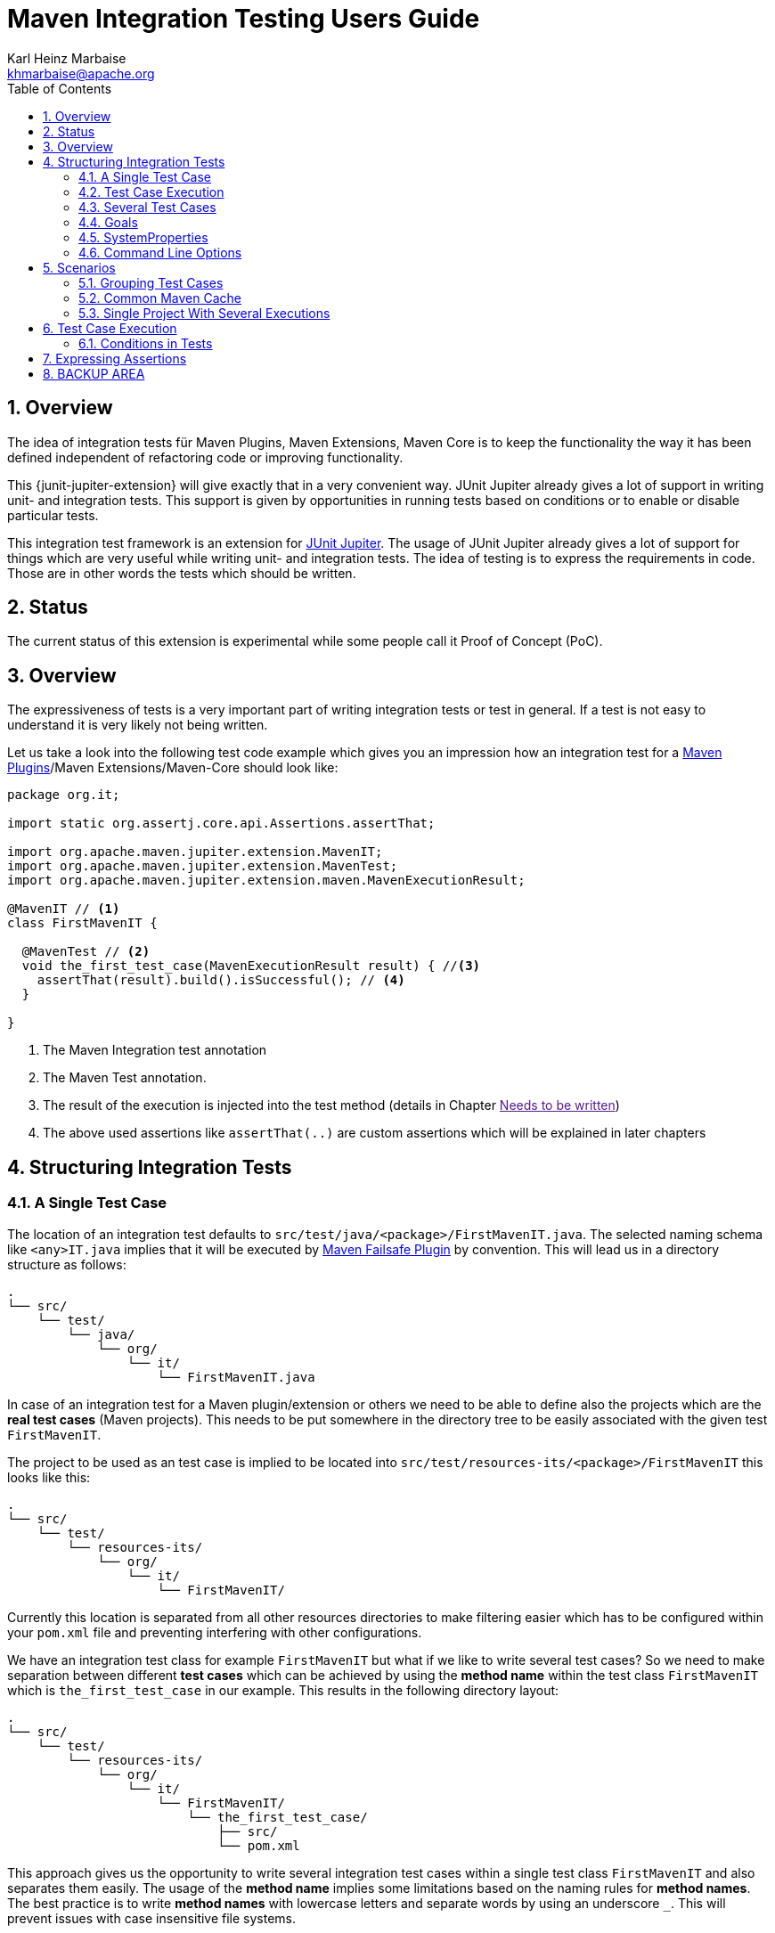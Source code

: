 // Licensed to the Apache Software Foundation (ASF) under one
// or more contributor license agreements. See the NOTICE file
// distributed with this work for additional information
// regarding copyright ownership. The ASF licenses this file
// to you under the Apache License, Version 2.0 (the
// "License"); you may not use this file except in compliance
// with the License. You may obtain a copy of the License at
//
//   http://www.apache.org/licenses/LICENSE-2.0
//
//   Unless required by applicable law or agreed to in writing,
//   software distributed under the License is distributed on an
//   "AS IS" BASIS, WITHOUT WARRANTIES OR CONDITIONS OF ANY
//   KIND, either express or implied. See the License for the
//   specific language governing permissions and limitations
//   under the License.
//
= Maven Integration Testing Users Guide
:author: Karl Heinz Marbaise
:email: khmarbaise@apache.org
:sectnums:
:toc:

:junit-jupiter: https://junit.org/junit5/[JUnit Jupiter]

:maven-invoker-plugin: https://maven.apache.org/plugins/maven-invoker-plugin[Maven Invoker Plugin]
:maven-plugins: https://maven.apache.org/plugins/[Maven Plugins]
:maven-failsafe-plugin: https://maven.apache.org/surefire/maven-failsafe-plugin/[Maven Failsafe Plugin]
:mock-repository-manager: https://www.mojohaus.org/mrm/index.html[Mock Repository Manager]

== Overview

The idea of integration tests für Maven Plugins, Maven Extensions, Maven Core is to keep the
functionality the way it has been defined independent of refactoring code or improving
functionality.

This {junit-jupiter-extension} will give exactly that in a very convenient way. JUnit Jupiter
already gives a lot of support in writing unit- and integration tests.
This support is given by opportunities in running tests based on conditions
or to enable or disable particular tests.

This integration test framework is an extension for {junit-jupiter}. The usage of JUnit Jupiter
already gives a lot of support for things which are very useful while writing unit- and integration
tests. The idea of testing is to express the requirements in code. Those are in other words
the tests which should be written.

== Status

The current status of this extension is experimental while some people call it Proof of Concept (PoC).

== Overview
The expressiveness of tests is a very important part of writing integration tests or
test in general. If a test is not easy to understand it is very likely not being written.

Let us take a look into the following test code example which gives you an impression how an integration
test for a {maven-plugins}/Maven Extensions/Maven-Core should look like:

//FIXME: There are several details which are not yet clear how to solve them?
[source,java]
----
package org.it;

import static org.assertj.core.api.Assertions.assertThat;

import org.apache.maven.jupiter.extension.MavenIT;
import org.apache.maven.jupiter.extension.MavenTest;
import org.apache.maven.jupiter.extension.maven.MavenExecutionResult;

@MavenIT // <1>
class FirstMavenIT {

  @MavenTest // <2>
  void the_first_test_case(MavenExecutionResult result) { //<3>
    assertThat(result).build().isSuccessful(); // <4>
  }

}
----
<1> The Maven Integration test annotation
<2> The Maven Test annotation.
<3> The result of the execution is injected into the test method (details in Chapter link:[Needs to be written])
<4> The above used assertions like `assertThat(..)` are custom assertions which will be explained in
later chapters




//FIXME: link to chapter for assertions.

== Structuring Integration Tests

=== A Single Test Case
The location of an integration test defaults to `src/test/java/<package>/FirstMavenIT.java`.
The selected naming schema like `<any>IT.java` implies that it will be executed by {maven-failsafe-plugin}
by convention. This will lead us in a directory structure as follows:
[source]
----
.
└── src/
    └── test/
        └── java/
            └── org/
                └── it/
                    └── FirstMavenIT.java

----
In case of an integration test for a Maven plugin/extension or others we need to be able to
define also the projects which are the *real test cases* (Maven projects).
This needs to be put somewhere in the directory tree to be easily associated with the given
test `FirstMavenIT`.

The project to be used as an test case is implied to be located into
`src/test/resources-its/<package>/FirstMavenIT` this looks like this:
//TODO: should we keep the location `resources-its` ?
[source,text]
----
.
└── src/
    └── test/
        └── resources-its/
            └── org/
                └── it/
                    └── FirstMavenIT/
----
Currently this location is separated from all other resources directories to make filtering easier
which has to be configured within your `pom.xml` file and preventing interfering with other
configurations.

We have an integration test class for example `FirstMavenIT` but what if we like to write several
test cases? So we need to make separation between different *test cases* which can be achieved by
using the *method name* within the test class `FirstMavenIT` which is `the_first_test_case` in our
example. This results in the following directory layout:

[source,text]
----
.
└── src/
    └── test/
        └── resources-its/
            └── org/
                └── it/
                    └── FirstMavenIT/
                        └── the_first_test_case/
                            ├── src/
                            └── pom.xml
----
This approach gives us the opportunity to write several integration test cases within a
single test class `FirstMavenIT` and also separates them easily.
The usage of the *method name* implies some limitations based on the naming rules for *method names*.
The best practice is to write *method names* with lowercase letters and separate words by using an
underscore `_`. This will prevent issues with case insensitive file systems.

=== Test Case Execution

During the execution of the integration tests the following directory structure will be created
within the `target` directory:
[source,text]
----
.
└──target/
   └── maven-it/
       └── org/
           └── it/
               └── FirstMavenIT/
                   └── the_first_test_case/
                       ├── .m2/
                       ├── project/
                       │   ├── src/
                       │   ├── target/
                       │   └── pom.xml
                       ├── mvn-stdout.log
                       ├── mvn-stderr.log
                       ├── mvn-arguments.log
                       └── orther logs.
----
Based on the above you can see that each *test case* (method within the test class `FirstMavenIT`)
has it's own local repository (aka local cache) `.m2/repository`. Furthermore you see that the
project is built within the `project` directory. This gives you a view of the built project as you
did on plain command line and take a look into it. The output of the build is written into
`mvn-stdout.log` (stdout) and the output to stderr is written to `mvn-stderr.log`. The used
command line parameters to call Maven is put into `mvn-arguments.log`.

//TODO: Define `other logs` ? environment output, command line parameters ?
//FIXME: Needs to be implemented

=== Several Test Cases
If we like to define several integration test cases within a single test class `SeveralMavenIT`
we have to define different methods which are the test cases. This results in the following
class layout:
[source,java]
----
package org.it;

import static org.assertj.core.api.Assertions.assertThat;

import org.apache.maven.jupiter.extension.MavenIT;
import org.apache.maven.jupiter.extension.MavenTest;
import org.apache.maven.jupiter.extension.maven.MavenExecutionResult;

@MavenIT
class SeveralMavenIT {

  @MavenTest
  void the_first_test_case(MavenExecutionResult result) {
     ...
  }
  @MavenTest
  void the_second_test_case(MavenExecutionResult result) {
     ...
  }
  @MavenTest
  void the_third_test_case(MavenExecutionResult result) {
     ...
  }
}
----
The structure for the Maven projects which are used by each of the test cases (*method names*)
looks like the following:
[source,text]
----
.
└── src/
    └── test/
        └── resources-its/
            └── org/
                └── it/
                    └── SeveralMavenIT/
                        ├── the_first_test_case/
                        │   ├── src/
                        │   └── pom.xml
                        ├── the_second_test_case/
                        │   ├── src/
                        │   └── pom.xml
                        └── the_this_test_case/
                            ├── src/
                            └── pom.xml
----
After running the integration tests the resulting directory structure in the `target`
directory will look like this:
[source,text]
----
.
└──target/
   └── maven-it/
       └── org/
           └── it/
               └── SeveralMavenIT/
                   ├── the_first_test_case/
                   │   ├── .m2/
                   │   ├── project/
                   │   │   ├── src/
                   │   │   ├── target/
                   │   │   └── pom.xml
                   │   ├── mvn-stdout.log
                   │   ├── mvn-stderr.log
                   │   └── other logs
                   ├── the_second_test_case/
                   │   ├── .m2/
                   │   ├── project/
                   │   │   ├── src/
                   │   │   ├── target/
                   │   │   └── pom.xml
                   │   ├── mvn-stdout.log
                   │   ├── mvn-stderr.log
                   │   └── other logs
                   └── the_third_test_case/
                       ├── .m2/
                       ├── project/
                       │   ├── src/
                       │   ├── target/
                       │   └── pom.xml
                       ├── mvn-stdout.log
                       ├── mvn-stderr.log
                       └── mvn-arguments.log
----
Based on the structure you can exactly dive into each test case separately and take
a look at the console output of the test case via `mvn-stdout.log` or maybe in case of errors
in the `mvn-stderr.log`. In the `project` directory you will find the usual `target` directory
which contains the Maven output which might be interesting as well. Furthermore the
local cache (aka maven repository) is available separately for each test case and can be found
in the `.m2/repository` directory.
<<<
== Goals, Properties and Command Line Options

=== Goals

In each test case method you define `@MavenTest` which says execute Maven with the given
default goals and parameters. A typical integration test looks like this:
[source,java]
.BasicIT.java
----
@MavenIT
class BasicIT {

  @MavenTest
  void first(MavenExecutionResult result) {
  }
}
----
So now the question is: Which goals and parameters will be used to execute Maven for the `first`
test case? In general the `@MavenIT` annotation defines a default set of goals which will be executed
if not defined otherwise. The default for goals in `@MavenIT` is `package`. That means if we keep
the test as in our example maven would be called like `mvn package`. From a technical perspective
some other parameters have been added which is `mvn -Dmaven.repo.local=Path package`.
The `-Dmaven.repo.local=..` is needed to make sure that each call uses the defined local cache
(See link:_common_maven_cache[Common Maven Cache]).
You can of course change the default for the goal if you like by simply changing the parameter for
`@MavenIT(goals = {"install"})` that would mean to execute all subjacent tests like `mvn -D.. install`
instead of `mvn -D .. package`. A usual command parameter set includes
`--batch-mode` and `-V` (This can't be changed currently.).

How could you write a test which uses a plugin goal instead? You can simply define the
goal(s) with the `@MavenTest` annotation like this:

[source,java]
----
@MavenTest( goals = {"${project.groupId}:${project.artifactId}:${project.version}:compare-dependencies"})
----

The used `goals` in the above `@MavenTest` will overwrite any goal which is defined by `@MavenIT`. The `goals`
also supports replacement of placeholders where currently the following are supported:

* ${project.groupId}
* ${project.artifactId}
* ${project.version}

Those are the ones which are used in the majority of cases for Maven plugins. If you like to
call several goals and/or lifecycle parts in one go you can simply define it like this:

[source,java]
----
@MavenTest( goals = {
    "${project.groupId}:${project.artifactId}:${project.version}:compare-dependencies",
    "site:stage",
    "install"
})
void test_case(MavenExecutionResult result) {
..
}
----

=== SystemProperties

There are situations where you need to use system properties which are usually defined on command like this:
[source,bash]
----
mvn versions:set -DgenerateBackups=false -DnewVersion=2.0
----
This can be achieved by enhancing the `@MavenTest` annotation with `systemProperties` which could look like this:

[source,java]
.CompareDependenciesIT.java
----
package org.codehaus.mojo.versions.it;

import org.apache.maven.jupiter.extension.MavenIT;
import org.apache.maven.jupiter.extension.MavenTest;
import org.apache.maven.jupiter.maven.MavenExecutionResult;
import org.apache.maven.jupiter.maven.MavenProjectResult;

import static org.apache.maven.assertj.MavenITAssertions.assertThat;

@MavenIT
class CompareDependenciesIT
{
    @MavenTest( goals = {"${project.groupId}:${project.artifactId}:${project.version}:compare-dependencies"},
                systemProperties = {
                    "remotePom=localhost:dummy-bom-pom:1.0",
                    "reportOutputFile=target/depDiffs.txt"}
               )
    void it_compare_dependencies_001( MavenExecutionResult result )
    {
       ...
    }
}
----

=== Command Line Options
In different scenarios it is needed to define command line options like `--non-recursive` etc. This can be
done by using the `options` part of `@MavenTest`. There is a convenience class `MavenOptions` available
which contains all existing command line options. You are not forced to use the `MavenOptions` class.

[source,java]
----
@MavenTest( options = {MavenOptions.NON_RECURSIVE, "--offline"},
            goals = {"${project.groupId}:${project.artifactId}:${project.version}:set"},
            systemProperties = {"newVersion=2.0"} )
void first( MavenExecutionResult result )
{
    assertThat( result ).isSuccessful();
}
----

<<<
== Scenarios

=== Grouping Test Cases
Sometimes it makes sense to group test into different groups together. This can be achieved
via the `@Nested` annotation which is provided by {junit-jupiter}. This would result in
a test class like this:
[source,java]
.MavenIntegrationGroupingIT.java
----
@MavenIT
class MavenIntegrationGroupingIT {

  @MavenTest
  void packaging_includes(MavenExecutionResult result) {
  }

  @Nested
  class NestedExample {

    @MavenTest
    void basic(MavenExecutionResult result) {
    }

    @MavenTest
    void packaging_includes(MavenExecutionResult result) {
    }

  }
}
----
After test execution the resulting directory tree looks like this:
[source,text]
----
.
└──target/
   └── maven-it/
       └── org/
           └── it/
               └── MavenIntegrationGroupingIT/
                   ├── packaging_includes/
                   │   ├── .m2/
                   │   ├── project/
                   │   │   ├── src/
                   │   │   ├── target/
                   │   │   └── pom.xml
                   │   ├── mvn-stdout.log
                   │   ├── mvn-stderr.log
                   │   └── other logs
                   └── NestedExample/
                       ├── basic/
                       │   ├── .m2/
                       │   ├── project/
                       │   │   ├── src/
                       │   │   ├── target/
                       │   │   └── pom.xml
                       │   ├── mvn-stdout.log
                       │   ├── mvn-stderr.log
                       │   └── other logs
                       └── packaging_includes/
                           ├── .m2/
                           ├── project/
                           │   ├── src/
                           │   ├── target/
                           │   └── pom.xml
                           ├── mvn-stdout.log
                           ├── mvn-stderr.log
                           └── other logs
----


=== Common Maven Cache

In all previous test case examples the maven cache (aka maven repository)
is created separately for each of the test cases (*test methods*). There are times
where you need to have a common cache (aka maven repository) for two or more test
cases together. This can be achieved easily via the `@MavenRepository` annotation
(based on the usage of this annotation the parallelizing is automatically deactivated).
The usage looks like the following:

[source,java]
.MavenIntegrationExampleNestedGlobalRepoIT.java
----
package org.it;

import org.apache.maven.jupiter.extension.MavenIT;
import org.apache.maven.jupiter.extension.MavenRepository;
import org.apache.maven.jupiter.extension.MavenTest;
import org.apache.maven.jupiter.extension.maven.MavenExecutionResult;

@MavenIT
@MavenRepository
class MavenITWithGlobalMavenCacheIT {

  @MavenTest
  void packaging_includes(MavenExecutionResult result) {
  }

  @MavenTest
  void basic(MavenExecutionResult result) {
  }

}
----

After test execution the resulting directory tree looks like this:
[source,text]
----
.
└──target/
   └── maven-it/
       └── org/
           └── it/
               └── MavenITWithGlobalMavenCacheIT/
                   ├── .m2/
                   ├── packaging_includes/
                   │   ├── project/
                   │   │   ├── src/
                   │   │   ├── target/
                   │   │   └── pom.xml
                   │   ├── mvn-stdout.log
                   │   ├── mvn-stderr.log
                   │   └── other logs
                   └── basic/
                       ├── project/
                       │   ├── src/
                       │   ├── target/
                       │   └── pom.xml
                       ├── mvn-stdout.log
                       ├── mvn-stderr.log
                       └── other logs
----
The usage of `@MavenRepository` is also possible in combination with `@Nested` which could look like
this:

[source,java]
.MavenIntegrationGroupingIT.java
----
@MavenIT
class MavenIntegrationGroupingIT {

  @MavenTest
  void packaging_includes(MavenExecutionResult result) {
  }

  @Nested
  @MavenRepository
  class NestedExample {

    @MavenTest
    void basic(MavenExecutionResult result) {
    }

    @MavenTest
    void packaging_excludes(MavenExecutionResult result) {
    }

  }
}
----
That would result in having a common cache for the methods `basic` and `packaging_includes` within
the nested class `NestedExample`. The test method `packaging_includes` will have a cache of it's own.
The directory tree looks like this:

[source,text]
----
.
└──target/
   └── maven-it/
       └── org/
           └── it/
               └── MavenIntegrationGroupingIT/
                   ├── packaging_includes/
                   │   ├── .m2/
                   │   ├── project/
                   │   │   ├── src/
                   │   │   ├── target/
                   │   │   └── pom.xml
                   │   ├── mvn-stdout.log
                   │   ├── mvn-stderr.log
                   │   └── other logs
                   └── NestedExample/
                       ├── .m2/
                       ├── basic/
                       │   ├── project/
                       │   │   ├── src/
                       │   │   ├── target/
                       │   │   └── pom.xml
                       │   ├── mvn-stdout.log
                       │   ├── mvn-stderr.log
                       │   └── other logs
                       └── packaging_excludes/
                           ├── project/
                           │   ├── src/
                           │   ├── target/
                           │   └── pom.xml
                           ├── mvn-stdout.log
                           ├── mvn-stderr.log
                           └── other logs
----

=== Single Project With Several Executions

Sometimes you need to execute a consecutive number of commands (usually maven executions) on the same
single project. This means in the end having a single project and executing several maven execution
on that project. Such a use case looks like this:

[source,java]
.SetIT.java
----
@MavenIT
class SetIT
{
    private static final String VERSIONS_PLUGIN = "${project.groupId}:${project.artifactId}:${project.version}";

    @Nested
    @MavenProject
    @TestMethodOrder( OrderAnnotation.class )
    @DisplayName( "Test case related to https://github.com/mojohaus/versions-maven-plugin/issues/83" )
    class set_001
    {

        @MavenTest( options = MavenOptions.NON_RECURSIVE, goals = {VERSIONS_PLUGIN + ":set"},
                    systemProperties = {"newVersion=2.0"} )
        @Order(10)
        void first( MavenExecutionResult result, MavenProjectResult mavenProjectResult )
        {
            assertThat( result ).isSuccessful();
        }

        @MavenTest( options = MavenOptions.NON_RECURSIVE, goals = {VERSIONS_PLUGIN + ":set"},
                    systemProperties = {"newVersion=2.0", "groupId=*", "artifactId=*", "oldVersion=*"} )
        @Order(20)
        void second( MavenExecutionResult result, MavenProjectResult mavenProjectResult )
        {
            assertThat( result ).isSuccessful();
        }
    }

}

----
The important part here is the `@MavenProject` annotation which marks the nested class as a container
which contains executions (`first` and `second`) with conditions on the same single project.
The `@MavenProject` defines that project name which is by default `maven_project`.
This means you have to define the project you would like to test on like this:
[source,text]
----
.
└── src/
    └── test/
        └── resources-its/
            └── org/
                └── it/
                    └── SetIT/
                        └── set_001/
                            └── maven_project/
                                ├── src/
                                └── pom.xml
----

After test execution it looks like this:

[source,text]
----
.
└──target/
   └── maven-it/
       └── org/
           └── it/
               └── SetIT/
                   └── set_001/
                       └── maven_project/
                           ├── .m2/
                           ├── project/
                           │   ├── src/
                           │   ├── target/
                           │   └── pom.xml
                           ├── first-mvn-arguments.log
                           ├── first-mvn-stdout.log
                           ├── first-mvn-stderr.log
                           ├── second-mvn-arguments.log
                           ├── second-mvn-stdout.log
                           └── second-mvn-stderr.log
----
Each test case defined by the method name `first` and `second` has been executed on the same
project `maven_project`. Each execution has it's own sets of log files which can be identified
by the prefix based on the method name like `first-mvn-arguments.log` etc.

The `@MavenProject` annotation can only be used on a nested class or on the test class itself
(where `@MavenIT` is located.). If you like to change the name of the project `maven_project` into
something different this can be achieved by using `@MavenProject("another_project_name")`.

== Test Case Execution


=== Conditions in Tests

You might want to run an integration test only for a particular Maven version for example running
only for Maven 3.6.0? So how could you express this? The following code will show how you can do
that.

[source,java]
.ForthMavenIT.java
----
import static org.apache.maven.jupiter.assertj.MavenExecutionResultAssert.assertThat;
import static org.apache.maven.jupiter.extension.maven.MavenVersion.M3_0_5;
import static org.apache.maven.jupiter.extension.maven.MavenVersion.M3_6_0;

import org.apache.maven.jupiter.extension.DisabledForMavenVersion;
import org.apache.maven.jupiter.extension.EnabledForMavenVersion;
import org.apache.maven.jupiter.extension.MavenIT;
import org.apache.maven.jupiter.extension.MavenTest;
import org.apache.maven.jupiter.extension.maven.MavenExecutionResult;

@MavenIT
class FirstMavenIT {

  @MavenTest
  @EnabledForMavenVersion(M3_6_0)
  void first_test_case(MavenExecutionResult execResult) {
    assertThat(execResult).isSuccessful();
  }

  @DisabledForMavenVersion(M3_0_5)
  @MavenTest
  void second_test_case(MavenExecutionResult execResult) {
    assertThat(execResult).isFailure();
  }

}
----

So not run some tests on particular Java version can be handled via usual JUnit Jupiter things like:

//TODO: Make reference to JUnit Jupiter Manual
[source,java]
----
import static org.apache.maven.jupiter.assertj.MavenITAssertions.assertThat;
import static org.apache.maven.jupiter.extension.maven.MavenVersion.M3_0_5;
import static org.apache.maven.jupiter.extension.maven.MavenVersion.M3_6_0;

import org.apache.maven.jupiter.extension.DisabledForMavenVersion;
import org.apache.maven.jupiter.extension.EnabledForMavenVersion;
import org.apache.maven.jupiter.extension.MavenIT;
import org.apache.maven.jupiter.extension.MavenTest;
import org.apache.maven.jupiter.extension.maven.MavenExecutionResult;
import org.junit.jupiter.api.condition.DisabledOnJre;
import org.junit.jupiter.api.condition.JRE;

@MavenIT
@DisabledOnJre(JRE.JAVA_10)
class FirstMavenIT {

  @MavenTest
  @EnabledForMavenVersion(M3_6_0)
  void first_test_case(MavenExecutionResult execResult) {
    assertThat(execResult).isSuccessful();
  }

  @DisabledForMavenVersion(M3_0_5)
  @MavenTest
  void second_test_case(MavenExecutionResult execResult) {
    assertThat(execResult).isFailure();
  }
}
----

// WARNING: !!This should be done by a `junit-jupiter` configuration file by the user of the extension.
//Based on the given structure of directories etc. it is easy to run all test
//cases in parallel which saves a lot of time.
//This mean by default all the test cases are running in parallel.





== Expressing Assertions


[source,java]
.CompareDependenciesIT.java
----
package org.codehaus.mojo.versions.it;

import org.apache.maven.jupiter.extension.MavenIT;
import org.apache.maven.jupiter.extension.MavenTest;
import org.apache.maven.jupiter.maven.MavenExecutionResult;
import org.apache.maven.jupiter.maven.MavenProjectResult;

import static org.apache.maven.assertj.MavenITAssertions.assertThat;

@MavenIT
class CompareDependenciesIT
{
    @MavenTest( goals = {"${project.groupId}:${project.artifactId}:${project.version}:compare-dependencies"},
                systemProperties = {"remotePom=localhost:dummy-bom-pom:1.0", "reportOutputFile=target/depDiffs.txt"} )
    void it_compare_dependencies_001( MavenExecutionResult result, MavenProjectResult mavenProjectResult )
    {
        assertThat( result ).isSuccessful()
          .project()
          .hasTarget()
          .withFile( "depDiffs.txt" )
          .hasContent( String.join( "\n", "The following differences were found:", "", "  none", "",
            "The following property differences were found:", "", "  none" ) );
    }
}
----


== BACKUP AREA

[source,java]
.filename.java
----
    assertThat(result)
      .project()
        .hasTarget()
          .withEarFile()
            .containsOnlyOnce("META-INF/MANIFEST.MF");

    assertThat(result)
      .project()
        .log()
          .info().contains("Writing data to file");

    assertThat(result)
      .cache()
          .hasEarFile("G:A:V")
          .hasPomFile("G:A:V")
          .hasMetadata("G:A")
            .contains("xxx");
----


